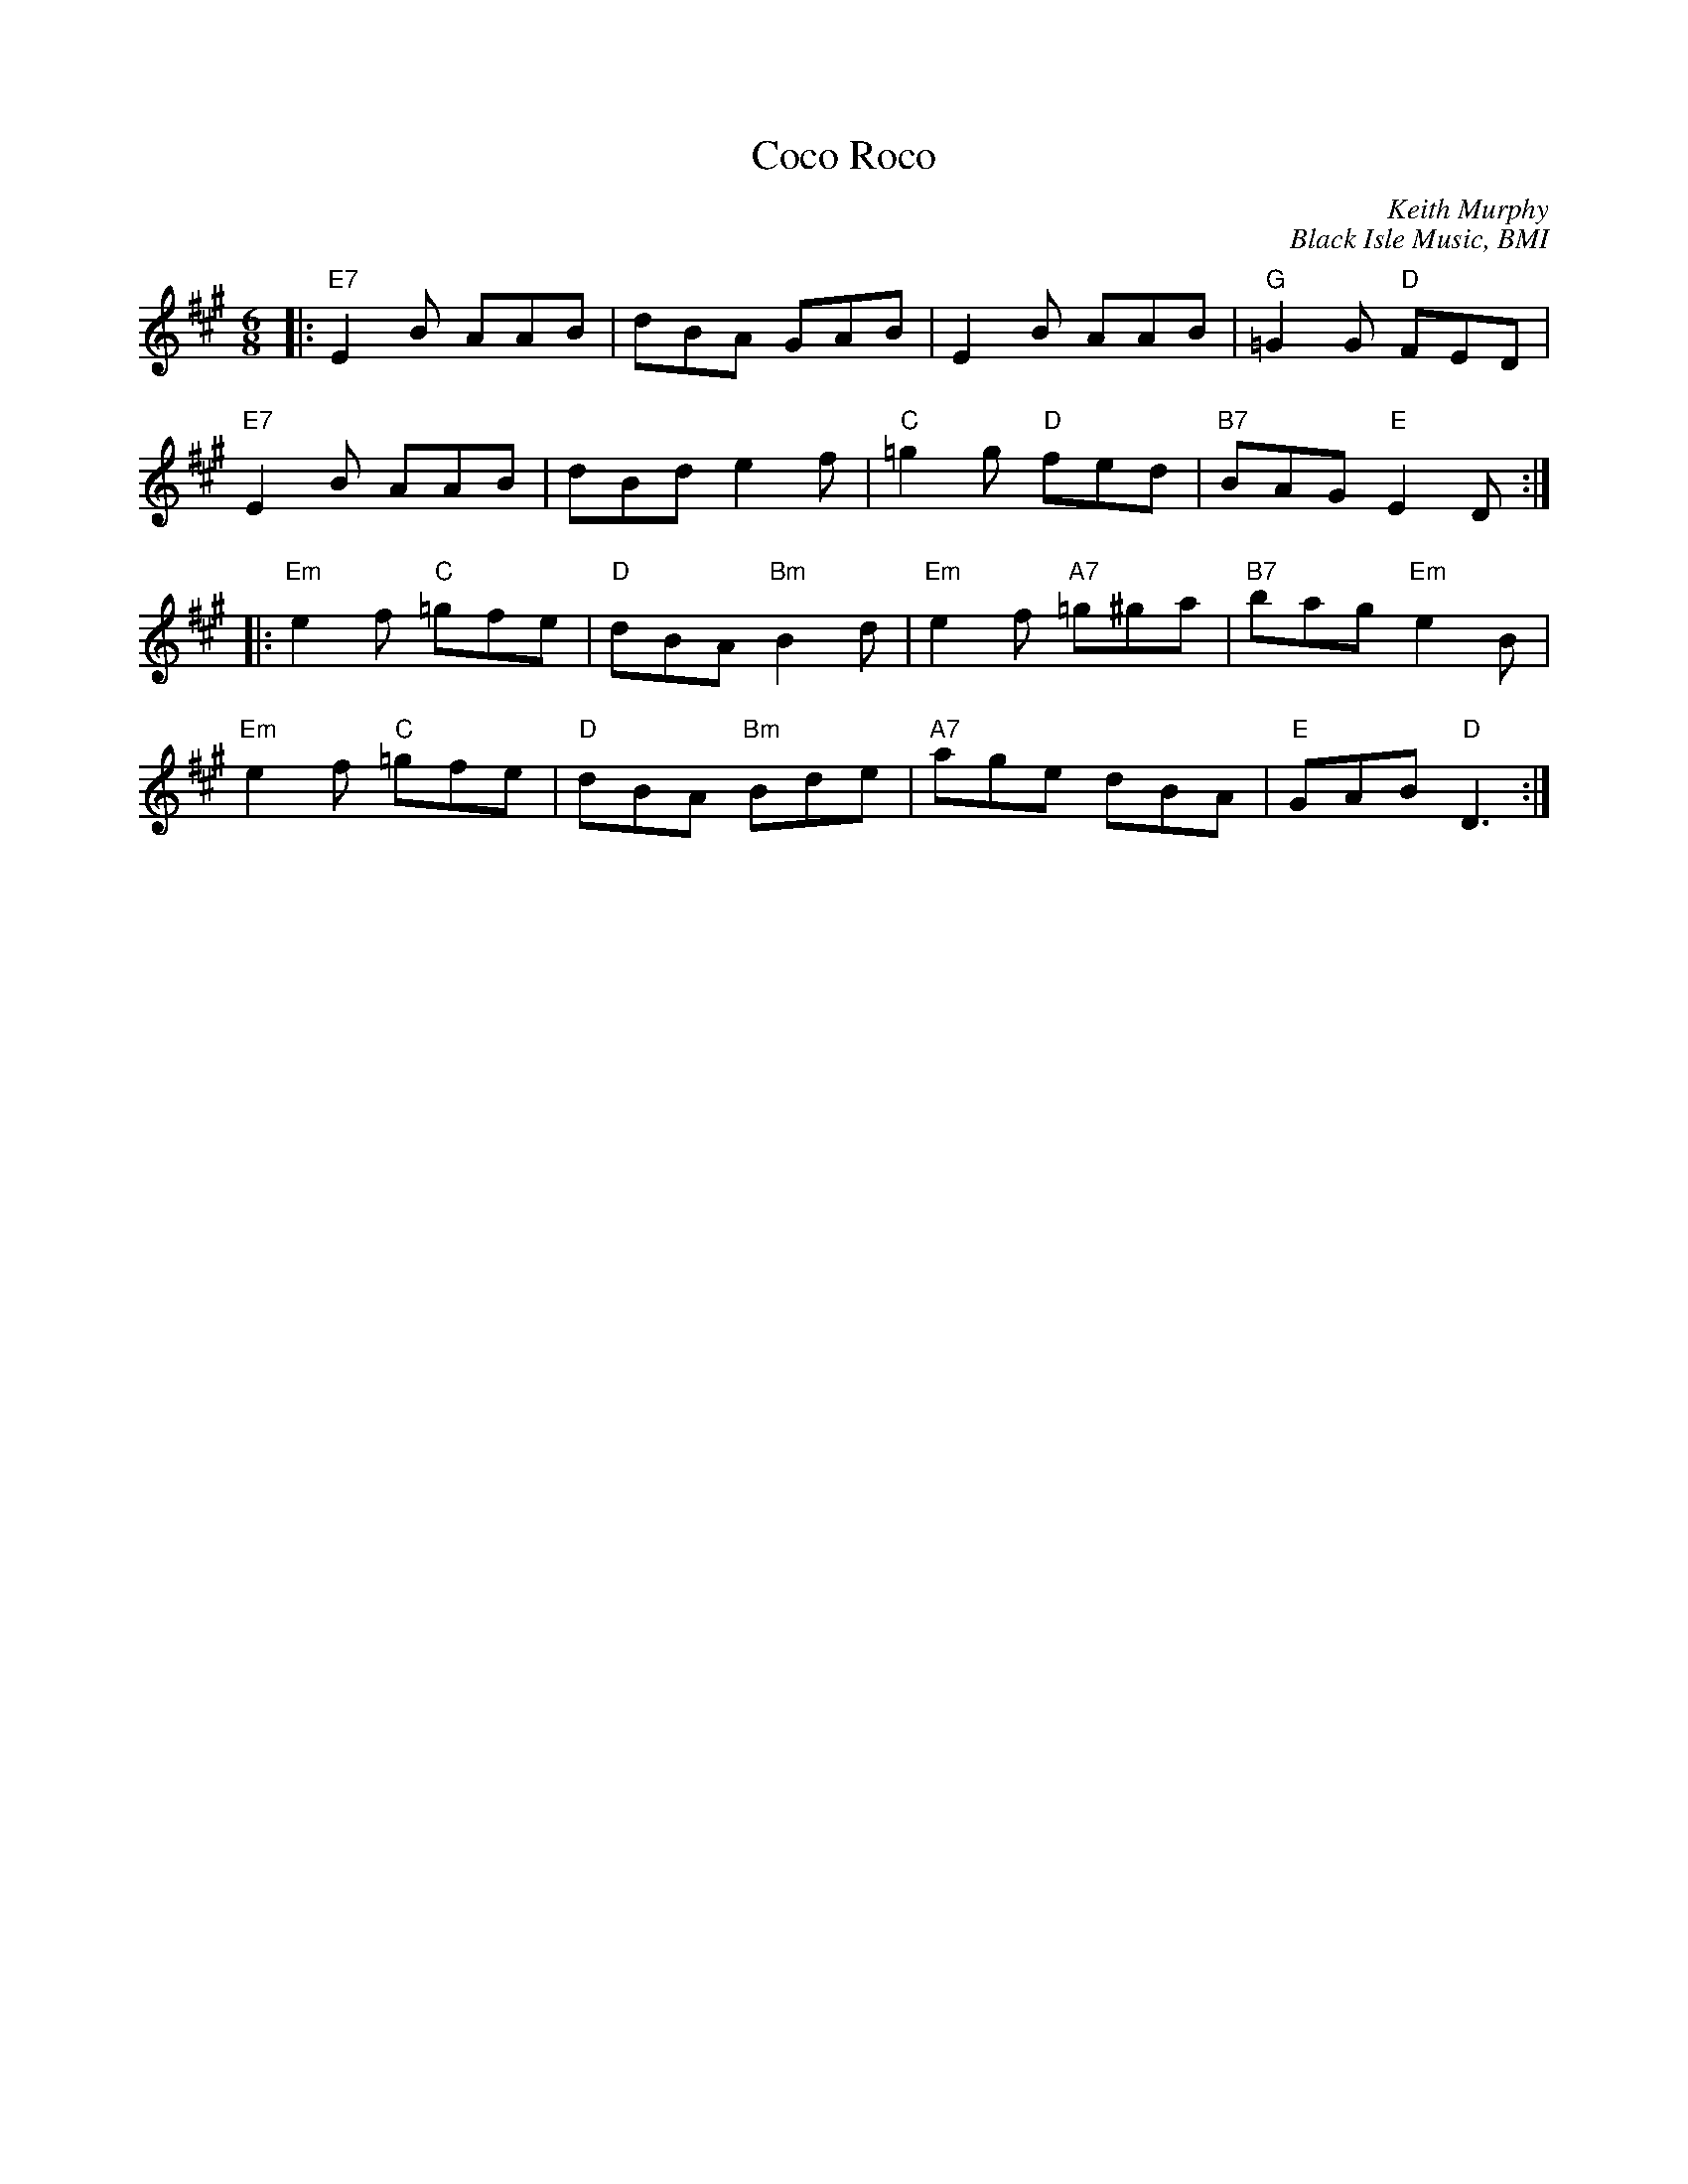 X:1
T: Coco Roco
C: Keith Murphy
C: Black Isle Music, BMI
K:EMix
M:6/8
|:"E7"E2B AAB|dBA GAB|E2 B AAB|"G"=G2G "D"FED|
"E7"E2B AAB|dBde2f|"C"=g2 g "D"fed|"B7"BAG "E"E2D:|
|:"Em"e2f "C"=gfe|"D"dBA "Bm"B2d|"Em"e2f "A7" =g^ga|"B7"bag "Em"e2B|
"Em"e2f "C"=gfe|"D"dBA "Bm"Bde|"A7"age dBA|"E"GAB "D"D3:|
